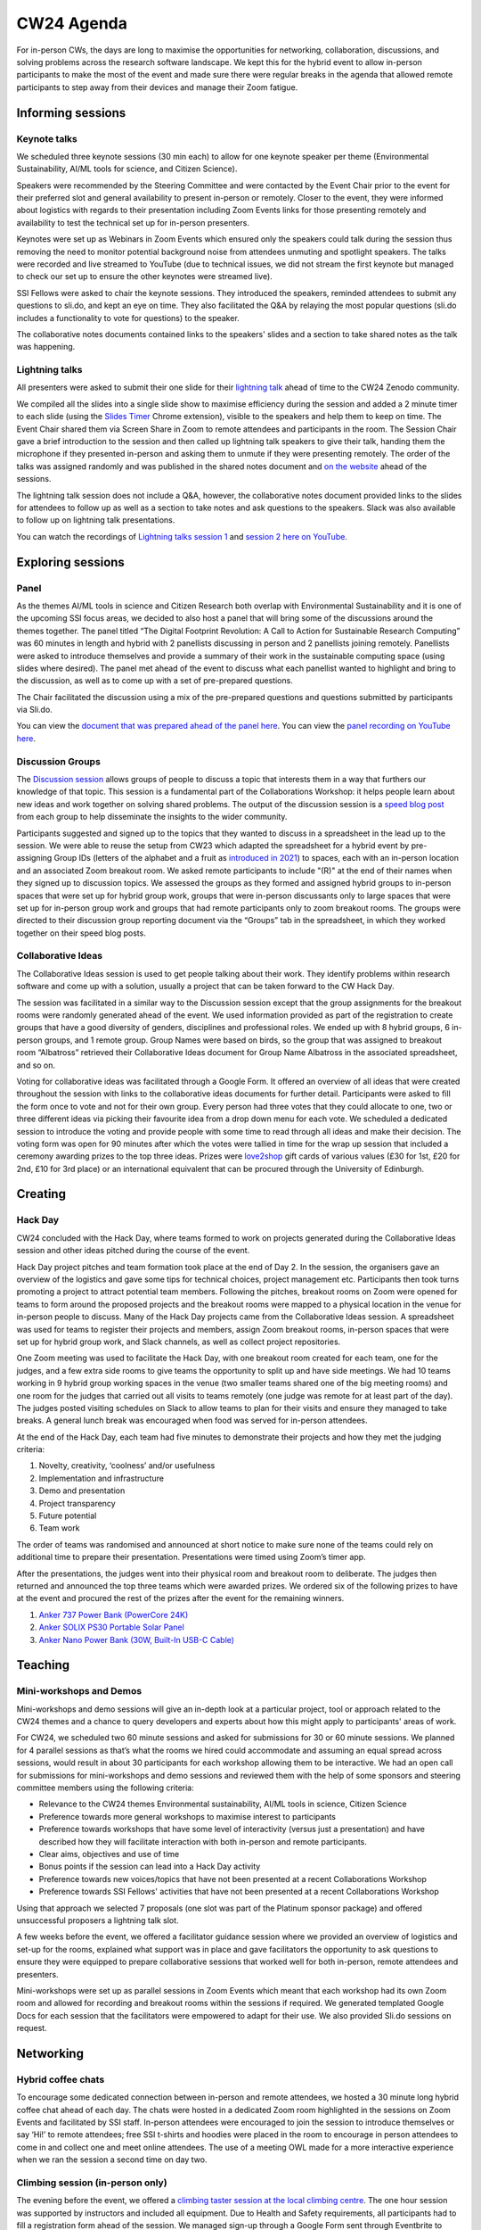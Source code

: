 .. _cw24-eps-agenda: 

CW24 Agenda
============

For in-person CWs, the days are long to maximise the opportunities for networking, collaboration, discussions, and solving problems across the research software landscape. 
We kept this for the hybrid event to allow in-person participants to make the most of the event and made sure there were regular breaks in the agenda that allowed remote participants to step away from their devices and manage their Zoom fatigue.

Informing sessions
-------------
Keynote talks
^^^^^^^^^^^^^^^^^^^
We scheduled three keynote sessions (30 min each) to allow for one keynote speaker per theme (Environmental Sustainability, AI/ML tools for science, and Citizen Science).

Speakers were recommended by the Steering Committee and were contacted by the Event Chair prior to the event for their preferred slot and general availability to present in-person or remotely. 
Closer to the event, they were informed about logistics with regards to their presentation including Zoom Events links for those presenting remotely and availability to test the technical set up for in-person presenters.

Keynotes were set up as Webinars in Zoom Events which ensured only the speakers could talk during the session thus removing the need to monitor potential background noise from attendees unmuting and spotlight speakers. 
The talks were recorded and live streamed to YouTube (due to technical issues, we did not stream the first keynote but managed to check our set up to ensure the other keynotes were streamed live).

SSI Fellows were asked to chair the keynote sessions. 
They introduced the speakers, reminded attendees to submit any questions to sli.do, and kept an eye on time. 
They also facilitated the Q&A by relaying the most popular questions (sli.do includes a functionality to vote for questions) to the speaker.

The collaborative notes documents contained links to the speakers' slides and a section to take shared notes as the talk was happening.

Lightning talks
^^^^^^^^^^^^^^^^^^^
All presenters were asked to submit their one slide for their `lightning talk <https://www.software.ac.uk/cw24-lightning-talks>`_ ahead of time to the CW24 Zenodo community. 

We compiled all the slides into a single slide show to maximise efficiency during the session and added a 2 minute timer to each slide (using the `Slides Timer <https://chrome.google.com/webstore/detail/slides-timer/nfhjdkmpebifdelclimjfaackjhiglpc>`_ Chrome extension), visible to the speakers and help them to keep on time. 
The Event Chair shared them via Screen Share in Zoom to remote attendees and participants in the room. 
The Session Chair gave a brief introduction to the session and then called up lightning talk speakers to give their talk, handing them the microphone if they presented in-person and asking them to unmute if they were presenting remotely.
The order of the talks was assigned randomly and was published in the shared notes document and `on the website <https://www.software.ac.uk/cw24-lightning-talks>`_ ahead of the sessions.

The lightning talk session does not include a Q&A, however, the collaborative notes document provided links to the slides for attendees to follow up as well as a section to take notes and ask questions to the speakers. 
Slack was also available to follow up on lightning talk presentations. 

You can watch the recordings of `Lightning talks session 1 <https://www.youtube.com/watch?v=qX-oN0f9KwM>`_ and `session 2 here on YouTube <https://www.youtube.com/watch?v=5TdU12xFY7I>`_.
                                                                                                                                        
Exploring sessions
-------------

Panel
^^^^^^^^^^^^^^^^^^^
As the themes AI/ML tools in science and Citizen Research both overlap with Environmental Sustainability and it is one of the upcoming SSI focus areas, we decided to also host a panel that will bring some of the discussions around the themes together. 
The panel titled “The Digital Footprint Revolution: A Call to Action for Sustainable Research Computing” was 60 minutes in length and hybrid with 2 panellists discussing in person and 2 panellists joining remotely. 
Panellists were asked to introduce themselves and provide a summary of their work in the sustainable computing space (using slides where desired). 
The panel met ahead of the event to discuss what each panellist wanted to highlight and bring to the discussion, as well as to come up with a set of pre-prepared questions.

The Chair facilitated the discussion using a mix of the pre-prepared questions and questions submitted by participants via Sli.do.

You can view the `document that was prepared ahead of the panel here <https://docs.google.com/document/d/1frHFJvmnAa5kDkgFDOLYlErd-IvcdP5LJ2_1LzB5Ii8/edit?usp=sharing>`_.   
You can view the `panel recording on YouTube here <https://www.youtube.com/watch?v=VhSqtsNVki0&list=PLpX1jXuNTXGqLDdkN_faZO6w-zT-K93sA&index=5>`_.

Discussion Groups
^^^^^^^^^^^^^^^^^^^
The `Discussion session <https://www.software.ac.uk/cw24-discussion-session-and-collaborative-ideas>`_ allows groups of people to discuss a topic that interests them in a way that furthers our knowledge of that topic. 
This session is a fundamental part of the Collaborations Workshop: it helps people learn about new ideas and work together on solving shared problems. 
The output of the discussion session is a `speed blog post <https://www.software.ac.uk/guide/speed-blogging-and-tips-writing-speed-blog-post>`_ from each group to help disseminate the insights to the wider community.

Participants suggested and signed up to the topics that they wanted to discuss in a spreadsheet in the lead up to the session. 
We were able to reuse the setup from CW23 which adapted the spreadsheet for a hybrid event by pre-assigning Group IDs (letters of the alphabet and a fruit as `introduced in 2021 <https://event-organisation-guide.readthedocs.io/en/latest/eog/eog-in-practice/cw21/event-project-stage/eps-agenda.html#discussion-groups>`_) to spaces, each with an in-person location and an associated Zoom breakout room. 
We asked remote participants to include "(R)" at the end of their names when they signed up to discussion topics. 
We assessed the groups as they formed and assigned hybrid groups to in-person spaces that were set up for hybrid group work, groups that were in-person discussants only to large spaces that were set up for in-person group work and groups that had remote participants only to zoom breakout rooms.
The groups were directed to their discussion group reporting document via the “Groups” tab in the spreadsheet, in which they worked together on their speed blog posts.

Collaborative Ideas
^^^^^^^^^^^^^^^^^^^
The Collaborative Ideas session is used to get people talking about their work. 
They identify problems within research software and come up with a solution, usually a project that can be taken forward to the CW Hack Day.

The session was facilitated in a similar way to the Discussion session except that the group assignments for the breakout rooms were randomly generated ahead of the event. We used information provided as part of the registration to create groups that have a good diversity of genders, disciplines and professional roles. 
We ended up with 8 hybrid groups, 6 in-person groups, and 1 remote group. 
Group Names were based on birds, so the group that was assigned to breakout room “Albatross” retrieved their Collaborative Ideas document for Group Name Albatross in the associated spreadsheet, and so on.

Voting for collaborative ideas was facilitated through a Google Form. 
It offered an overview of all ideas that were created throughout the session with links to the collaborative ideas documents for further detail. 
Participants were asked to fill the form once to vote and not for their own group. 
Every person had three votes that they could allocate to one, two or three different ideas via picking their favourite idea from a drop down menu for each vote. 
We scheduled a dedicated session to introduce the voting and provide people with some time to read through all ideas and make their decision. 
The voting form was open for 90 minutes after which the votes were tallied in time for the wrap up session that included a ceremony awarding prizes to the top three ideas. 
Prizes were `love2shop <https://www.love2shop.co.uk/>`_ gift cards of various values (£30 for 1st, £20 for 2nd, £10 for 3rd place) or an international equivalent that can be procured through the University of Edinburgh.

Creating
-------------

Hack Day
^^^^^^^^^^^^^^^^^^^
CW24 concluded with the Hack Day, where teams formed to work on projects generated during the Collaborative Ideas session and other ideas pitched during the course of the event.

Hack Day project pitches and team formation took place at the end of Day 2. 
In the session, the organisers gave an overview of the logistics and gave some tips for technical choices, project management etc. 
Participants then took turns promoting a project to attract potential team members. 
Following the pitches, breakout rooms on Zoom were opened for teams to form around the proposed projects and the breakout rooms were mapped to a physical location in the venue for in-person people to discuss. 
Many of the Hack Day projects came from the Collaborative Ideas session. 
A spreadsheet was used for teams to register their projects and members, assign Zoom breakout rooms, in-person spaces that were set up for hybrid group work, and Slack channels, as well as collect project repositories.

One Zoom meeting was used to facilitate the Hack Day, with one breakout room created for each team, one for the judges, and a few extra side rooms to give teams the opportunity to split up and have side meetings. 
We had 10 teams working in 9 hybrid group working spaces in the venue (two smaller teams shared one of the big meeting rooms) and one room for the judges that carried out all visits to teams remotely (one judge was remote for at least part of the day). 
The judges posted visiting schedules on Slack to allow teams to plan for their visits and ensure they managed to take breaks. 
A general lunch break was encouraged when food was served for in-person attendees.

At the end of the Hack Day, each team had five minutes to demonstrate their projects and how they met the judging criteria:

1. Novelty, creativity, ‘coolness’ and/or usefulness
2. Implementation and infrastructure
3. Demo and presentation
4. Project transparency
5. Future potential
6. Team work

The order of teams was randomised and announced at short notice to make sure none of the teams could rely on additional time to prepare their presentation. 
Presentations were timed using Zoom’s timer app. 

After the presentations, the judges went into their physical room and breakout room to deliberate. 
The judges then returned and announced the top three teams which were awarded prizes. We ordered six of the following prizes to have at the event and procured the rest of the prizes after the event for the remaining winners.

1. `Anker 737 Power Bank (PowerCore 24K) <https://www.anker.com/products/a1289?ref=naviMenu&variant=41974285041814>`_
2. `Anker SOLIX PS30 Portable Solar Panel <https://www.anker.com/products/a24261a1?ref=naviMenu_pps&variant=42656753549462>`_  
3. `Anker Nano Power Bank (30W, Built-In USB-C Cable) <https://www.anker.com/products/a1259-built-in-cable-power-bank-10000mah>`_ 

Teaching
-------------
Mini-workshops and Demos
^^^^^^^^^^^^^^^^^^^
Mini-workshops and demo sessions will give an in-depth look at a particular project, tool or approach related to the CW24 themes and a chance to query developers and experts about how this might apply to participants' areas of work.

For CW24, we scheduled two 60 minute sessions and asked for submissions for 30 or 60 minute sessions. 
We planned for 4 parallel sessions as that’s what the rooms we hired could accommodate and assuming an equal spread across sessions, would result in about 30 participants for each workshop allowing them to be interactive. 
We had an open call for submissions for mini-workshops and demo sessions and reviewed them with the help of some sponsors and steering committee members using the following criteria:

- Relevance to the CW24 themes Environmental sustainability, AI/ML tools in science, Citizen Science
- Preference towards more general workshops to maximise interest to participants 
- Preference towards workshops that have some level of interactivity (versus just a presentation) and have described how they will facilitate interaction with both in-person and remote participants. 
- Clear aims, objectives and use of time
- Bonus points if the session can lead into a Hack Day activity
- Preference towards new voices/topics that have not been presented at a recent Collaborations Workshop
- Preference towards SSI Fellows' activities that have not been presented at a recent Collaborations Workshop

Using that approach we selected 7 proposals (one slot was part of the Platinum sponsor package) and offered unsuccessful proposers a lightning talk slot.

A few weeks before the event, we offered a facilitator guidance session where we provided an overview of logistics and set-up for the rooms, explained what support was in place and gave facilitators the opportunity to ask questions to ensure they were equipped to prepare collaborative sessions that worked well for both in-person, remote attendees and presenters.

Mini-workshops were set up as parallel sessions in Zoom Events which meant that each workshop had its own Zoom room and allowed for recording and breakout rooms within the sessions if required. 
We generated templated Google Docs for each session that the facilitators were empowered to adapt for their use. 
We also provided Sli.do sessions on request. 

Networking
-------------
Hybrid coffee chats
^^^^^^^^^^^^^^^^^^^
To encourage some dedicated connection between in-person and remote attendees, we hosted a 30 minute long hybrid coffee chat ahead of each day. 
The chats were hosted in a dedicated Zoom room highlighted in the sessions on Zoom Events and facilitated by SSI staff. 
In-person attendees were encouraged to join the session to introduce themselves or say ‘Hi!’ to remote attendees; free SSI t-shirts and hoodies were placed in the room to encourage in person attendees to come in and collect one and meet online attendees.  
The use of a meeting OWL made for a more interactive experience when we ran the session a second time on day two. 

Climbing session (in-person only)
^^^^^^^^^^^^^^^^^^^
The evening before the event, we offered a `climbing taster session at the local climbing centre <https://warwick.ac.uk/services/sport/climbing/learn-to-climb/>`_. 
The one hour session was supported by instructors and included all equipment. 
Due to Health and Safety requirements, all participants had to fill a registration form ahead of the session. 
We managed sign-up through a Google Form sent through Eventbrite to attendees ahead of the event to ensure enough instructors were available and all participants were aware of the registration requirements. 

Workshop dinner (in-person only)
^^^^^^^^^^^^^^^^^^^
To provide additional networking opportunities, we hosted a formal workshop dinner at the end of Day 1. 
Dinner was included for all in-person attendees that registered for the full event. 

Dinner was a three course menu served at long tables to facilitate conversations. 
Table assignments were done using the same script that created diverse collaborative ideas groups to try and bring people from a variety of institutions, disciplines, and roles together.

Guided campus tour (in-person only)
^^^^^^^^^^^^^^^^^^^
As days during Collaborations Workshop are long and require a lot of sitting in rooms, we offered a guided campus tour after the main programme of Day 1 and before the workshop dinner. 
Walks have been popular social activities at previous in-person CWs as attendees seem to enjoy the low intensity exercise, mingle with other attendees and the opportunity to catch some fresh air.

With the help from our local steering committee, we booked two campus guides through Warwick Welcome services that took groups of around 8 people each for a tour around campus.

Self-guided walks (in-person only)
^^^^^^^^^^^^^^^^^^^
University of Warwick Art Collection offers `materials to explore the university campus <https://warwick.ac.uk/services/art/sculpturepark/sculpture/>`_ and its art. 
Before the start of Day 2 of CW24 we offered attendees printed versions of the `Springtime Trail <https://warwick.ac.uk/services/art/sculpturepark/sculpture/springtime_trail.pdf>`_ map and the `Connections Trail booklet <https://warwick.ac.uk/services/art/sculpturepark/familyfun/connections_trail_2023.pdf>`_ to explore the campus further in their own time.

